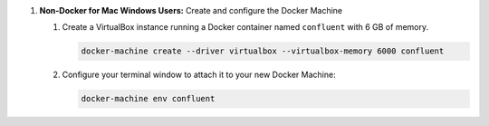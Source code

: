 #. **Non-Docker for Mac Windows Users:** Create and configure the Docker Machine

   #. Create a VirtualBox instance running a Docker container named ``confluent`` with 6 GB of memory.

      .. sourcecode:: bash

        docker-machine create --driver virtualbox --virtualbox-memory 6000 confluent

   #. Configure your terminal window to attach it to your new Docker Machine:

      .. sourcecode:: bash

         docker-machine env confluent
